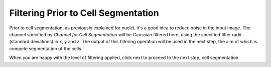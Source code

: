Filtering Prior to Cell Segmentation
***************************************

.. figure:: ../images/GIANI_Filter_Cells.PNG
   :alt: Filtering for cell segmentation

Prior to cell segmentation, as previously explained for nuclei, it's a good idea to reduce noise in the input image. The channel specified by `Channel for Cell Segmentation` will be Gaussian filtered here, using the specified filter radii (standard deviations) in x, y and z. The output of this filtering operation will be used in the next step, the aim of which is compete segmentation of the cells.

When you are happy with the level of filtering applied, click next to proceed to the next step, cell segmentation.
